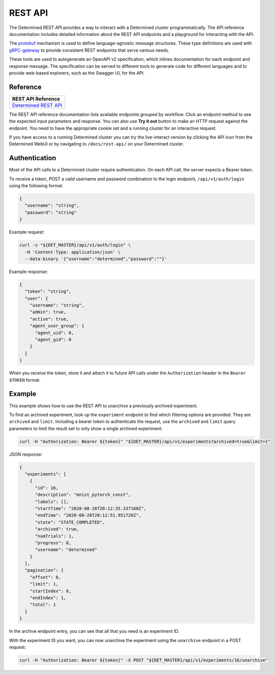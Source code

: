 .. _rest-api:

.. _rest-api-reference:

##########
 REST API
##########

The Determined REST API provides a way to interact with a Determined cluster programmatically. The
API reference documentation includes detailed information about the REST API endpoints and a
playground for interacting with the API.

The `protobuf <https://protobuf.dev/>`_ mechanism is used to define language-agnostic message
structures. These type definitions are used with `gRPC-gateway
<https://grpc-ecosystem.github.io/grpc-gateway/>`_ to provide consistent REST endpoints that serve
various needs.

These tools are used to autogenerate an OpenAPI v2 specification, which inlines documentation for
each endpoint and response message. The specification can be served to different tools to generate
code for different languages and to provide web-based explorers, such as the Swagger UI, for the
API.

***********
 Reference
***********

+----------------------------------------------------------------------------------+
| REST API Reference                                                               |
+==================================================================================+
| `Determined REST API <https://docs.determined.ai/latest/rest-api/index.html>`_   |
+----------------------------------------------------------------------------------+

The REST API reference documentation lists available endpoints grouped by workflow. Click an
endpoint method to see the expected input parameters and response. You can also use **Try it out**
button to make an HTTP request against the endpoint. You need to have the appropriate cookie set and
a running cluster for an interactive request.

If you have access to a running Determined cluster you can try the live-interact version by clicking
the API icon from the Determined WebUI or by navigating to ``/docs/rest-api/`` on your Determined
cluster.

****************
 Authentication
****************

Most of the API calls to a Determined cluster require authentication. On each API call, the server
expects a Bearer token.

To receive a token, POST a valid username and password combination to the login endpoint,
``/api/v1/auth/login`` using the following format:

.. code:: json

   {
     "username": "string",
     "password": "string"
   }

Example request:

.. code:: bash

   curl -s "${DET_MASTER}/api/v1/auth/login" \
     -H 'Content-Type: application/json' \
     --data-binary '{"username":"determined","password":""}'

Example response:

.. code:: json

   {
     "token": "string",
     "user": {
       "username": "string",
       "admin": true,
       "active": true,
       "agent_user_group": {
         "agent_uid": 0,
         "agent_gid": 0
       }
     }
   }

When you receive the token, store it and attach it to future API calls under the ``Authorization``
header in the ``Bearer $TOKEN`` format.

*********
 Example
*********

This example shows how to use the REST API to unarchive a previously archived experiment.

To find an archived experiment, look up the ``experiment`` endpoint to find which filtering options
are provided. They are ``archived`` and ``limit``. Including a bearer token to authenticate the
request, use the ``archived`` and ``limit`` query parameters to limit the result set to only show a
single archived experiment:

.. code:: bash

   curl -H "Authorization: Bearer ${token}" "${DET_MASTER}/api/v1/experiments?archived=true&limit=1"

JSON response:

.. code:: json

   {
     "experiments": [
       {
         "id": 16,
         "description": "mnist_pytorch_const",
         "labels": [],
         "startTime": "2020-08-26T20:12:35.337160Z",
         "endTime": "2020-08-26T20:12:51.951720Z",
         "state": "STATE_COMPLETED",
         "archived": true,
         "numTrials": 1,
         "progress": 0,
         "username": "determined"
       }
     ],
     "pagination": {
       "offset": 0,
       "limit": 1,
       "startIndex": 0,
       "endIndex": 1,
       "total": 1
     }
   }

In the archive endpoint entry, you can see that all that you need is an experiment ID.

With the experiment ID you want, you can now unarchive the experiment using the ``unarchive``
endpoint in a POST request:

.. code:: bash

   curl -H "Authorization: Bearer ${token}" -X POST "${DET_MASTER}/api/v1/experiments/16/unarchive"

